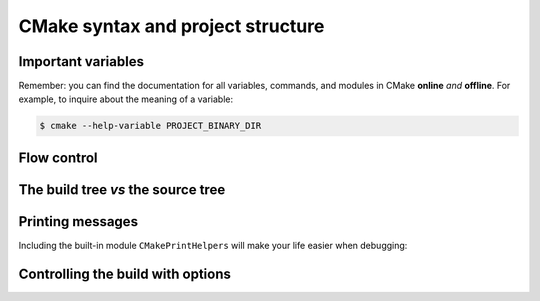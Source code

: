 .. _cmake-syntax:


CMake syntax and project structure
==================================

.. questions::

   - How can we achieve more control over the build system generated by CMake?
   - Is it possible to let the user decide what to generate?


.. objectives::

   - Learn the syntax for conditionals in CMake: ``if`` - ``elseif`` - ``else`` - ``endif``
   - Learn the syntax for loops in CMake: ``foreach``
   - Learn how CMake structures build artifacts.
   - Learn how to print helpful messages.
   - Learn how to handle user-facing options: ``option`` and the role of the CMake cache.
   - Understand the difference between *macros* and *functions*.


Important variables
-------------------

.. todo::

   - |PROJECT_BINARY_DIR|
   - |PROJECT_SOURCE_DIR|
   - |CMAKE_CURRENT_SOURCE_DIR|
   - |CMAKE_CURRENT_LIST_DIR|
   - |CMAKE_<LANG>_COMPILER|


Remember: you can find the documentation for all variables, commands, and
modules in CMake **online** *and* **offline**. For example, to inquire about the
meaning of a variable:


.. code-block:: bash

   $ cmake --help-variable PROJECT_BINARY_DIR




Flow control
------------

.. todo::

   - if and foreach
   - How does the build tree look

.. challenge:: Conditionals in CMake

   Modify the ``CMakeLists.txt`` from the previous exercise to build either a
   *static* or a *shared* library depending  on the value of the boolean
   ``BUILD_SHARED_LIBS``.

   .. tabs::

      .. tab:: C++

         You can download the :download:`complete, working example <code/tarballs/conditionals-cxx_solution.tar.bz2>`.

      .. tab:: Fortran

         You can download the :download:`complete, working example <code/tarballs/conditionals-f_solution.tar.bz2>`.


.. typealong:: Loops in CMake


   .. tabs::

      .. tab:: C++

         You can download the :download:`complete, working example <code/tarballs/loops-cxx_solution.tar.bz2>`.



The build tree *vs* the source tree
-----------------------------------


Printing messages
-----------------

.. todo::

   - Introduce ``message``
   - Introduce ``CMakePrintHelpers`` and ``cmake_print_variables``



.. signature:: |message|

   .. code-block:: cmake

      message([<mode>] "message to display")

.. parameters::

   ``<mode>``
       What type of message to display, for example:

         - ``STATUS``, for incidental information.
         - ``FATAL_ERROR``, to report an error that prevents further processing and generation.


Including the built-in module ``CMakePrintHelpers`` will make your life easier when debugging:

.. signature:: |cmake_print_variables|

   .. code-block:: cmake

      cmake_print_variables(var1 var2 ... varN)

   This command accepts an arbitrary number of variables and prints their name and value to standard output.
   For example:

   .. code-block:: cmake

      include(CMakePrintHelpers)

      cmake_print_variables(CMAKE_C_COMPILER CMAKE_MAJOR_VERSION DOES_NOT_EXIST)

   gives:

   .. code-block:: text

      -- CMAKE_C_COMPILER="/usr/bin/gcc" ; CMAKE_MAJOR_VERSION="2" ; DOES_NOT_EXIST=""


Controlling the build with options
----------------------------------

.. todo::

   - options and dependent options
   - the CMake cache

.. challenge:: User-facing options

   DESCRIPTION

   .. tabs::

      .. tab:: C++

         You can download the :download:`complete, working example <code/tarballs/options-cxx_solution.tar.bz2>`.

      .. tab:: Fortran

         You can download the :download:`complete, working example <code/tarballs/options-f_solution.tar.bz2>`.



.. keypoints::

   - The structure of the project is mirrored in the build folder.
